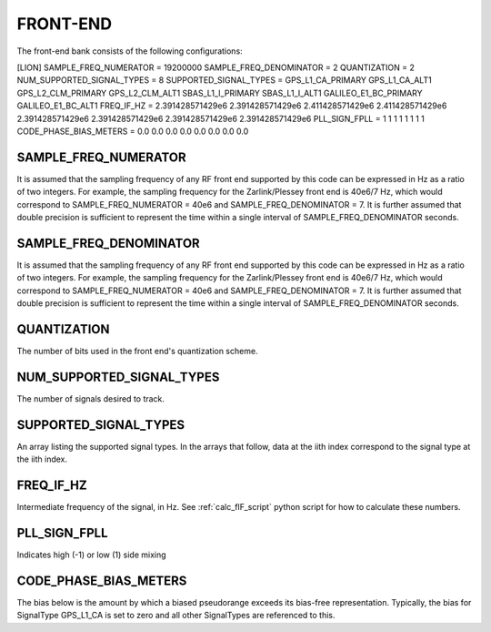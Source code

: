 .. _frontend:
=========
FRONT-END
=========
The front-end bank consists of the following configurations:

[LION]
SAMPLE_FREQ_NUMERATOR = 19200000
SAMPLE_FREQ_DENOMINATOR = 2
QUANTIZATION = 2
NUM_SUPPORTED_SIGNAL_TYPES = 8
SUPPORTED_SIGNAL_TYPES = GPS_L1_CA_PRIMARY GPS_L1_CA_ALT1 GPS_L2_CLM_PRIMARY GPS_L2_CLM_ALT1 SBAS_L1_I_PRIMARY SBAS_L1_I_ALT1 GALILEO_E1_BC_PRIMARY GALILEO_E1_BC_ALT1
FREQ_IF_HZ = 2.391428571429e6 2.391428571429e6 2.411428571429e6 2.411428571429e6 2.391428571429e6 2.391428571429e6 2.391428571429e6 2.391428571429e6
PLL_SIGN_FPLL = 1 1 1 1 1 1 1 1
CODE_PHASE_BIAS_METERS = 0.0 0.0 0.0 0.0 0.0 0.0 0.0 0.0

SAMPLE_FREQ_NUMERATOR
---------------------
It is assumed that the sampling frequency of any RF front end supported by this code can be expressed in Hz as a ratio of two integers.  For example, the sampling frequency for the Zarlink/Plessey front end is 40e6/7 Hz, which would correspond to SAMPLE_FREQ_NUMERATOR = 40e6 and SAMPLE_FREQ_DENOMINATOR = 7. It is further assumed that double precision is sufficient to represent the time within a single interval of SAMPLE_FREQ_DENOMINATOR seconds.

SAMPLE_FREQ_DENOMINATOR
-----------------------
It is assumed that the sampling frequency of any RF front end supported by this code can be expressed in Hz as a ratio of two integers.  For example, the sampling frequency for the Zarlink/Plessey front end is 40e6/7 Hz, which would correspond to SAMPLE_FREQ_NUMERATOR = 40e6 and SAMPLE_FREQ_DENOMINATOR = 7. It is further assumed that double precision is sufficient to represent the time within a single interval of SAMPLE_FREQ_DENOMINATOR seconds.

QUANTIZATION
------------
The number of bits used in the front end's quantization scheme.

NUM_SUPPORTED_SIGNAL_TYPES
--------------------------
The number of signals desired to track. 

SUPPORTED_SIGNAL_TYPES
----------------------
An array listing the supported signal types. In the arrays that follow, data at the iith index correspond to the signal type at the iith index.

FREQ_IF_HZ
----------
Intermediate frequency of the signal, in Hz. See :ref:`calc_fIF_script` python script for how to calculate these numbers.

PLL_SIGN_FPLL
-------------
Indicates high (-1) or low (1) side mixing

CODE_PHASE_BIAS_METERS
----------------------
The bias below is the amount by which a biased pseudorange exceeds its bias-free representation. Typically, the bias for SignalType GPS_L1_CA is set to zero and all other SignalTypes are referenced to this.






